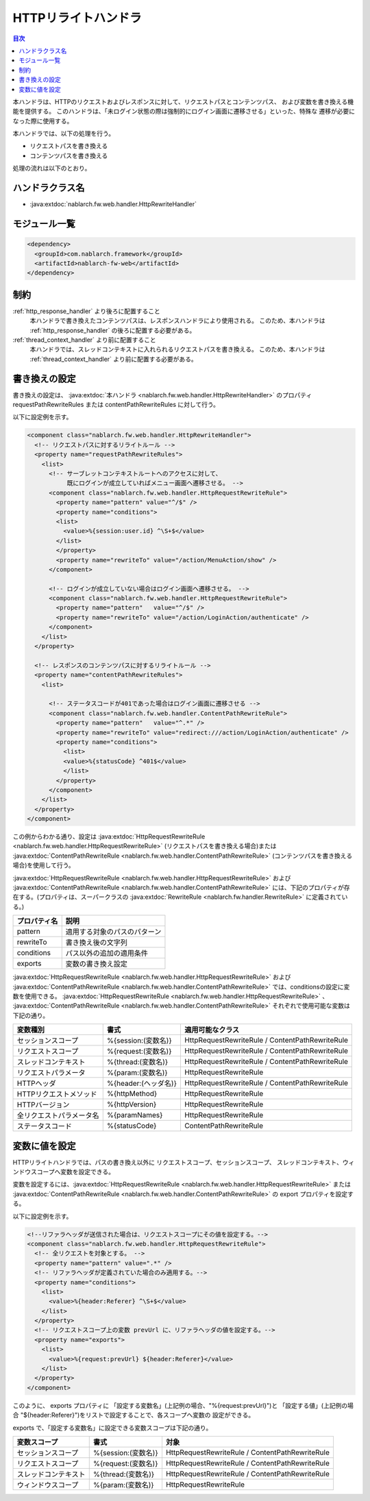 .. _http_rewrite_handler:

HTTPリライトハンドラ
==================================================
.. contents:: 目次
  :depth: 3
  :local:

本ハンドラは、HTTPのリクエストおよびレスポンスに対して、リクエストパスとコンテンツパス、
および変数を書き換える機能を提供する。
このハンドラは、「未ログイン状態の際は強制的にログイン画面に遷移させる」といった、特殊な
遷移が必要になった際に使用する。

本ハンドラでは、以下の処理を行う。

* リクエストパスを書き換える
* コンテンツパスを書き換える

処理の流れは以下のとおり。

.. image:: ../images/HttpRewriteHandler/flow.png

ハンドラクラス名
--------------------------------------------------
* :java:extdoc:`nablarch.fw.web.handler.HttpRewriteHandler`

モジュール一覧
--------------------------------------------------
.. code-block:: xml

  <dependency>
    <groupId>com.nablarch.framework</groupId>
    <artifactId>nablarch-fw-web</artifactId>
  </dependency>

制約
------------------------------

:ref:`http_response_handler` より後ろに配置すること
  本ハンドラで書き換えたコンテンツパスは、レスポンスハンドラにより使用される。
  このため、本ハンドラは :ref:`http_response_handler` の後ろに配置する必要がある。

:ref:`thread_context_handler` より前に配置すること
  本ハンドラでは、スレッドコンテキストに入れられるリクエストパスを書き換える。
  このため、本ハンドラは :ref:`thread_context_handler` より前に配置する必要がある。


書き換えの設定
------------------------------

書き換えの設定は、 :java:extdoc:`本ハンドラ <nablarch.fw.web.handler.HttpRewriteHandler>`  のプロパティ requestPathRewriteRules または contentPathRewriteRules に対して行う。

以下に設定例を示す。

.. code-block:: xml

  <component class="nablarch.fw.web.handler.HttpRewriteHandler">
    <!-- リクエストパスに対するリライトルール -->
    <property name="requestPathRewriteRules">
      <list>
        <!-- サーブレットコンテキストルートへのアクセスに対して、
             既にログインが成立していればメニュー画面へ遷移させる。 -->
        <component class="nablarch.fw.web.handler.HttpRequestRewriteRule">
          <property name="pattern" value="^/$" />
          <property name="conditions">
          <list>
            <value>%{session:user.id} ^\S+$</value>
          </list>
          </property>
          <property name="rewriteTo" value="/action/MenuAction/show" />
        </component>

        <!-- ログインが成立していない場合はログイン画面へ遷移させる。 -->
        <component class="nablarch.fw.web.handler.HttpRequestRewriteRule">
          <property name="pattern"   value="^/$" />
          <property name="rewriteTo" value="/action/LoginAction/authenticate" />
        </component>
      </list>
    </property>

    <!-- レスポンスのコンテンツパスに対するリライトルール -->
    <property name="contentPathRewriteRules">
      <list>

        <!-- ステータスコードが401であった場合はログイン画面に遷移させる -->
        <component class="nablarch.fw.web.handler.ContentPathRewriteRule">
          <property name="pattern"   value="^.*" />
          <property name="rewriteTo" value="redirect:///action/LoginAction/authenticate" />
          <property name="conditions">
            <list>
            <value>%{statusCode} ^401$</value>
            </list>
          </property>
        </component>
      </list>
    </property>
  </component>

この例からわかる通り、設定は :java:extdoc:`HttpRequestRewriteRule <nablarch.fw.web.handler.HttpRequestRewriteRule>`
(リクエストパスを書き換える場合)または :java:extdoc:`ContentPathRewriteRule <nablarch.fw.web.handler.ContentPathRewriteRule>`
(コンテンツパスを書き換える場合)を使用して行う。

:java:extdoc:`HttpRequestRewriteRule <nablarch.fw.web.handler.HttpRequestRewriteRule>`
および :java:extdoc:`ContentPathRewriteRule <nablarch.fw.web.handler.ContentPathRewriteRule>`
には、下記のプロパティが存在する。(プロパティは、スーパークラスの
:java:extdoc:`RewriteRule <nablarch.fw.handler.RewriteRule>` に定義されている。)

==================== ====================================================
プロパティ名         説明
==================== ====================================================
pattern              適用する対象のパスのパターン
rewriteTo            書き換え後の文字列
conditions           パス以外の追加の適用条件
exports              変数の書き換え設定
==================== ====================================================

:java:extdoc:`HttpRequestRewriteRule <nablarch.fw.web.handler.HttpRequestRewriteRule>`
および :java:extdoc:`ContentPathRewriteRule <nablarch.fw.web.handler.ContentPathRewriteRule>`
では、conditionsの設定に変数を使用できる。
:java:extdoc:`HttpRequestRewriteRule <nablarch.fw.web.handler.HttpRequestRewriteRule>`
、 :java:extdoc:`ContentPathRewriteRule <nablarch.fw.web.handler.ContentPathRewriteRule>`
それぞれで使用可能な変数は下記の通り。

============================ ============================== ===========================================================
変数種別                     書式                           適用可能なクラス
============================ ============================== ===========================================================
セッションスコープ           %{session:(変数名)}            HttpRequestRewriteRule / ContentPathRewriteRule
リクエストスコープ           %{request:(変数名)}            HttpRequestRewriteRule / ContentPathRewriteRule
スレッドコンテキスト         %{thread:(変数名)}             HttpRequestRewriteRule / ContentPathRewriteRule
リクエストパラメータ         %{param:(変数名)}              HttpRequestRewriteRule
HTTPヘッダ                   %{header:(ヘッダ名)}           HttpRequestRewriteRule / ContentPathRewriteRule
HTTPリクエストメソッド       %{httpMethod}                  HttpRequestRewriteRule
HTTPバージョン               %{httpVersion}                 HttpRequestRewriteRule
全リクエストパラメータ名     %{paramNames}                  HttpRequestRewriteRule
ステータスコード             %{statusCode}                  ContentPathRewriteRule
============================ ============================== ===========================================================


変数に値を設定
---------------------------

HTTPリライトハンドラでは、パスの書き換え以外に リクエストスコープ、セッションスコープ、
スレッドコンテキスト、ウィンドウスコープへ変数を設定できる。

変数を設定するには、:java:extdoc:`HttpRequestRewriteRule <nablarch.fw.web.handler.HttpRequestRewriteRule>`
または :java:extdoc:`ContentPathRewriteRule <nablarch.fw.web.handler.ContentPathRewriteRule>` の
export プロパティを設定する。

以下に設定例を示す。

.. code-block:: xml

  <!--リファラヘッダが送信された場合は、リクエストスコープにその値を設定する。-->
  <component class="nablarch.fw.web.handler.HttpRequestRewriteRule">
    <!-- 全リクエストを対象とする。 -->
    <property name="pattern" value=".*" />
    <!-- リファラヘッダが定義されていた場合のみ適用する。-->
    <property name="conditions">
      <list>
        <value>%{header:Referer} ^\S+$</value>
      </list>
    </property>
    <!-- リクエストスコープ上の変数 prevUrl に、リファラヘッダの値を設定する。-->
    <property name="exports">
      <list>
        <value>%{request:prevUrl} ${header:Referer}</value>
      </list>
    </property>
  </component>

このように、 exports プロパティに 「設定する変数名」(上記例の場合、"%{request:prevUrl}")と
「設定する値」(上記例の場合 "${header:Referer}")をリストで設定することで、各スコープへ変数の
設定ができる。

exports で、「設定する変数名」に設定できる変数スコープは下記の通り。

============================ ======================= ========================================================
変数スコープ                 書式                    対象
============================ ======================= ========================================================
セッションスコープ           %{session:(変数名)}     HttpRequestRewriteRule / ContentPathRewriteRule
リクエストスコープ           %{request:(変数名)}     HttpRequestRewriteRule / ContentPathRewriteRule
スレッドコンテキスト         %{thread:(変数名)}      HttpRequestRewriteRule / ContentPathRewriteRule
ウィンドウスコープ           %{param:(変数名)}       HttpRequestRewriteRule
============================ ======================= ========================================================
